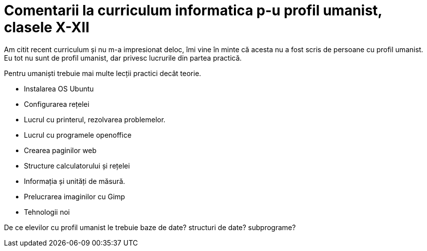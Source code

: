 = Comentarii la curriculum informatica p-u profil umanist, clasele X-XII

Am citit recent curriculum și nu m-a impresionat deloc, îmi vine în
minte că acesta nu a fost scris de persoane cu profil umanist. Eu tot
nu sunt de profil umanist, dar privesc lucrurile din partea practică.

Pentru umaniști trebuie mai multe lecții practici decât teorie.

* Instalarea OS Ubuntu
* Configurarea rețelei
* Lucrul cu printerul, rezolvarea problemelor.
* Lucrul cu programele openoffice
* Crearea paginilor web
* Structure calculatorului și rețelei
* Informația și unități de măsură.
* Prelucrarea imaginilor cu Gimp
* Tehnologii noi

De ce elevilor cu profil umanist le trebuie baze de date? structuri de date? subprograme?
